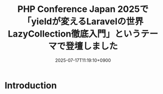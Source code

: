 :PROPERTIES:
:ID:       659E1539-468E-4C95-B5D4-7607A13426F2
:END:
#+TITLE: PHP Conference Japan 2025で「yieldが変えるLaravelの世界 LazyCollection徹底入門」というテーマで登壇しました
#+DESCRIPTION: description
#+DATE: 2025-07-17T11:19:10+0900
#+GFM_TAGS: php
#+GFM_CUSTOM_FRONT_MATTER: :emoji 👍
#+GFM_CUSTOM_FRONT_MATTER: :type tech
#+GFM_CUSTOM_FRONT_MATTER: :published false
#+STARTUP: fold
#+OPTIONS: toc:nil
* Introduction
